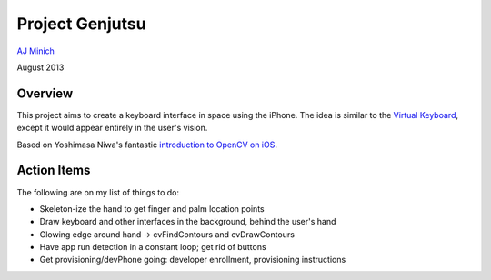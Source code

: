 Project Genjutsu
================

`AJ Minich`_

August 2013

Overview
--------

This project aims to create a keyboard interface in space using the iPhone. The idea 
is similar to the `Virtual Keyboard`_, except it would appear entirely in the user's 
vision.

Based on Yoshimasa Niwa's fantastic `introduction to OpenCV on iOS`_.

.. _AJ Minich: http://ajminich.com/projects
.. _introduction to OpenCV on iOS: http://niw.at/articles/2009/03/14/using-opencv-on-iphone/en
.. _Virtual Keyboard: http://www.hammacher.com/Product/81759

Action Items
------------

The following are on my list of things to do:

* Skeleton-ize the hand to get finger and palm location points
* Draw keyboard and other interfaces in the background, behind the user's hand
* Glowing edge around hand -> cvFindContours and cvDrawContours
* Have app run detection in a constant loop; get rid of buttons
* Get provisioning/devPhone going: developer enrollment, provisioning instructions
